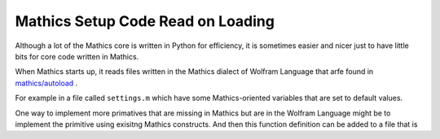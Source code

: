 .. autoload:

Mathics Setup Code Read on Loading
==================================

Although a lot of the Mathics core is written in Python for efficiency, it is sometimes easier and nicer just to have little bits for core code written in Mathics.

When Mathics starts up, it reads files written in the Mathics dialect of Wolfram Language that arfe found in  `mathics/autoload <https://github.com/mathics/Mathics/tree/master/mathics/autoload>`_ .


For example in a file called ``settings.m`` which have some Mathics-oriented variables that are set to default values.

One way to implement more primatives that are missing in Mathics but are in the Wolfram Language might be to implement the primitive using exisitng Mathics constructs. And then this function definition can be added to a file that is
